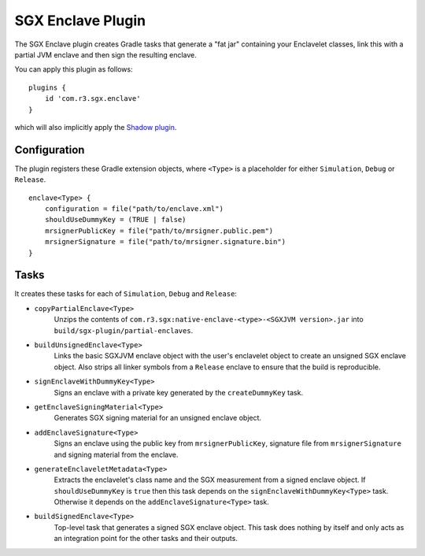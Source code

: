 .. _sgx-gradle-enclave-plugin:

SGX Enclave Plugin
==================

The SGX Enclave plugin creates Gradle tasks that generate a "fat jar"
containing your Enclavelet classes, link this with a partial JVM enclave and
then sign the resulting enclave.

You can apply this plugin as follows:

.. parsed-literal::

    plugins {
        id 'com.r3.sgx.enclave'
    }

..

which will also implicitly apply the
`Shadow plugin <https://imperceptiblethoughts.com/shadow/>`__.

Configuration
-------------

The plugin registers these Gradle extension objects, where ``<Type>`` is a
placeholder for either ``Simulation``, ``Debug`` or ``Release``.

.. parsed-literal::

    enclave<Type> {
        configuration = file("path/to/enclave.xml")
        shouldUseDummyKey = (TRUE | false)
        mrsignerPublicKey = file("path/to/mrsigner.public.pem")
        mrsignerSignature = file("path/to/mrsigner.signature.bin")
    }

..

Tasks
-----

It creates these tasks for each of ``Simulation``, ``Debug`` and ``Release``:

* ``copyPartialEnclave<Type>``
    Unzips the contents of ``com.r3.sgx:native-enclave-<type>-<SGXJVM version>.jar`` into ``build/sgx-plugin/partial-enclaves``.
* ``buildUnsignedEnclave<Type>``
    Links the basic SGXJVM enclave object with the user's enclavelet object to create an unsigned SGX enclave object. Also
    strips all linker symbols from a ``Release`` enclave to ensure that the build is reproducible.
* ``signEnclaveWithDummyKey<Type>``
    Signs an enclave with a private key generated by the ``createDummyKey`` task.
* ``getEnclaveSigningMaterial<Type>``
    Generates SGX signing material for an unsigned enclave object.
* ``addEnclaveSignature<Type>``
    Signs an enclave using the public key from ``mrsignerPublicKey``, signature file from ``mrsignerSignature``
    and signing material from the enclave.
* ``generateEnclaveletMetadata<Type>``
    Extracts the enclavelet's class name and the SGX measurement from a signed
    enclave object. If ``shouldUseDummyKey`` is ``true`` then this task depends on
    the ``signEnclaveWithDummyKey<Type>`` task. Otherwise it depends on the
    ``addEnclaveSignature<Type>`` task.
* ``buildSignedEnclave<Type>``
    Top-level task that generates a signed SGX enclave object. This task does nothing by itself and only acts
    as an integration point for the other tasks and their outputs.

